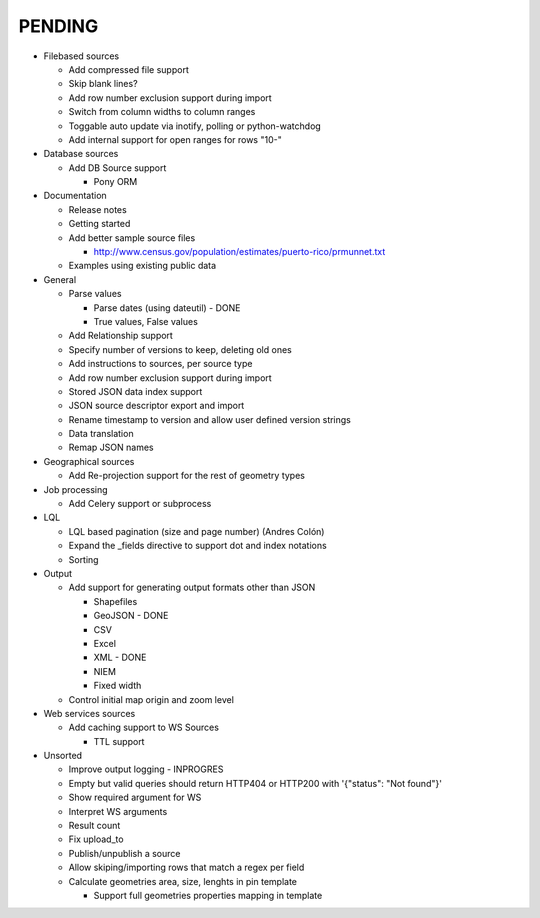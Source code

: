 PENDING
-------
* Filebased sources

  * Add compressed file support
  * Skip blank lines?
  * Add row number exclusion support during import
  * Switch from column widths to column ranges
  * Toggable auto update via inotify, polling or python-watchdog
  * Add internal support for open ranges for rows "10-"


* Database sources

  * Add DB Source support

    * Pony ORM


* Documentation

  * Release notes
  * Getting started
  * Add better sample source files

    * http://www.census.gov/population/estimates/puerto-rico/prmunnet.txt

  * Examples using existing public data


* General

  * Parse values

    * Parse dates (using dateutil) - DONE
    * True values, False values

  * Add Relationship support
  * Specify number of versions to keep, deleting old ones
  * Add instructions to sources, per source type
  * Add row number exclusion support during import
  * Stored JSON data index support
  * JSON source descriptor export and import
  * Rename timestamp to version and allow user defined version strings
  * Data translation
  * Remap JSON names


* Geographical sources

  * Add Re-projection support for the rest of geometry types


* Job processing

  * Add Celery support or subprocess


* LQL

  * LQL based pagination (size and page number) (Andres Colón)
  * Expand the _fields directive to support dot and index notations
  * Sorting

* Output

  * Add support for generating output formats other than JSON

    * Shapefiles
    * GeoJSON - DONE
    * CSV
    * Excel
    * XML - DONE
    * NIEM
    * Fixed width

  * Control initial map origin and zoom level

* Web services sources

  * Add caching support to WS Sources

    * TTL support

* Unsorted

  * Improve output logging - INPROGRES
  * Empty but valid queries should return HTTP404 or HTTP200 with '{"status": "Not found"}'
  * Show required argument for WS
  * Interpret WS arguments
  * Result count
  * Fix upload_to
  * Publish/unpublish a source
  * Allow skiping/importing rows that match a regex per field
  * Calculate geometries area, size, lenghts in pin template

    * Support full geometries properties mapping in template
